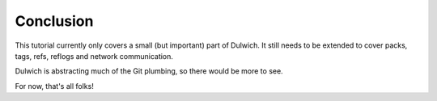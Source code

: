 .. _tutorial-conclusion:

Conclusion
==========

This tutorial currently only covers a small (but important) part of Dulwich.
It still needs to be extended to cover packs, tags, refs, reflogs and network
communication.

Dulwich is abstracting much of the Git plumbing, so there would be more to
see.

For now, that's all folks!
